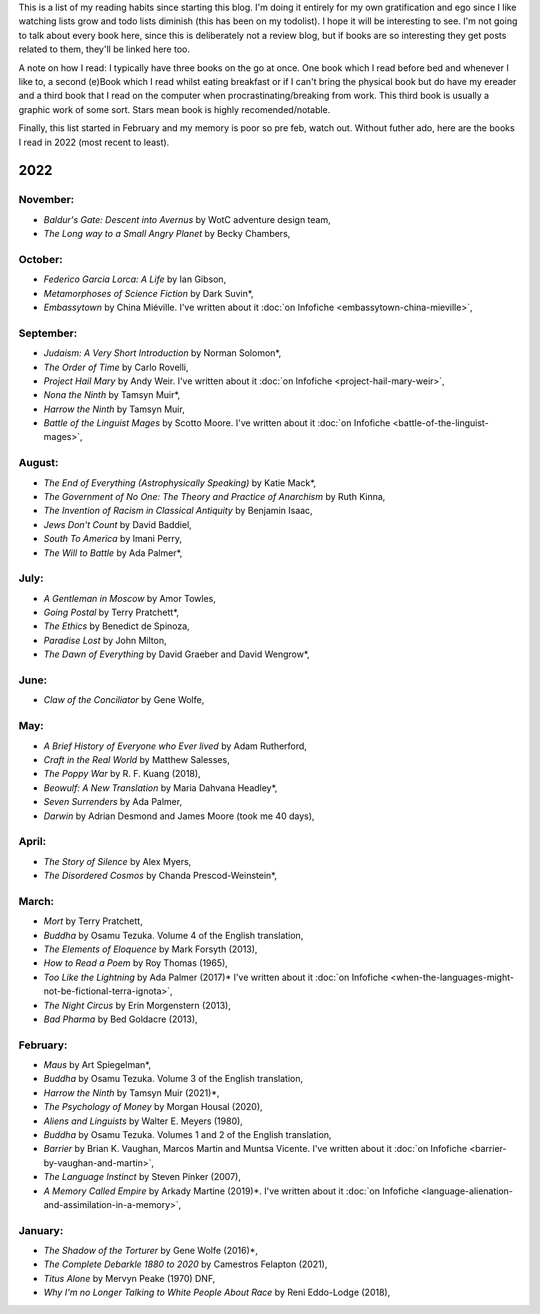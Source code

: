 .. title: Has Reads
.. slug: has-reads
.. date: 2022-02-12 18:21:22 UTC
.. tags: 
.. category: 
.. link: 
.. description: A list of all the books I've read that I've remembered to record here.
.. type: text
.. nocomments: True

This is a list of my reading habits since starting this blog. I'm doing it entirely for my own gratification and ego since I like watching lists grow and todo lists diminish (this has been on my todolist). I hope it will be interesting to see. I'm not going to talk about every book here, since this is deliberately not a review blog, but if books are so interesting they get posts related to them, they'll be linked here too.

A note on how I read: I typically have three books on the go at once. One book which I read before bed and whenever I like to, a second (e)Book which I read whilst eating breakfast or if I can't bring the physical book but do have my ereader and a third book that I read on the computer when procrastinating/breaking from work. This third book is usually a graphic work of some sort. Stars mean book is highly recomended/notable.

Finally, this list started in February and my memory is poor so pre feb, watch out. Without futher ado, here are the books I read in 2022 (most recent to least).


2022
====
November:
---------
- *Baldur's Gate: Descent into Avernus* by WotC adventure design team,
- *The Long way to a Small Angry Planet* by Becky Chambers,

October:
--------
- *Federico Garcia Lorca: A Life* by Ian Gibson,
- *Metamorphoses of Science Fiction* by Dark Suvin*,
- *Embassytown* by China Miéville. I've written about it :doc:`on Infofiche <embassytown-china-mieville>`,

September:
----------
- *Judaism: A Very Short Introduction* by Norman Solomon*,
- *The Order of Time* by Carlo Rovelli,
- *Project Hail Mary* by Andy Weir. I've written about it :doc:`on Infofiche <project-hail-mary-weir>`,
- *Nona the Ninth* by Tamsyn Muir*,
- *Harrow the Ninth* by Tamsyn Muir,
- *Battle of the Linguist Mages* by Scotto Moore. I've written about it :doc:`on Infofiche <battle-of-the-linguist-mages>`,

August:
-------
- *The End of Everything (Astrophysically Speaking)* by Katie Mack*,
- *The Government of No One: The Theory and Practice of Anarchism* by Ruth Kinna,
- *The Invention of Racism in Classical Antiquity* by Benjamin Isaac,
- *Jews Don't Count* by David Baddiel,
- *South To America* by Imani Perry,
- *The Will to Battle* by Ada Palmer*,

July:
------
- *A Gentleman in Moscow* by Amor Towles,
- *Going Postal* by Terry Pratchett*,
- *The Ethics* by Benedict de Spinoza,
- *Paradise Lost* by John Milton,
- *The Dawn of Everything* by David Graeber and David Wengrow*,


June:
-----
- *Claw of the Conciliator* by Gene Wolfe,

May:
----
- *A Brief History of Everyone who Ever lived* by Adam Rutherford,
- *Craft in the Real World* by Matthew Salesses,
- *The Poppy War* by R. F. Kuang (2018),
- *Beowulf: A New Translation* by Maria Dahvana Headley*,
- *Seven Surrenders* by Ada Palmer,
- *Darwin* by Adrian Desmond and James Moore (took me 40 days),

April:
------
- *The Story of Silence* by Alex Myers,
- *The Disordered Cosmos* by Chanda Prescod-Weinstein*,


March:
------
- *Mort* by Terry Pratchett, 
- *Buddha* by Osamu Tezuka. Volume 4 of the English translation,
- *The Elements of Eloquence* by Mark Forsyth (2013),
- *How to Read a Poem* by Roy Thomas (1965),
- *Too Like the Lightning* by Ada Palmer (2017)* I've written about it :doc:`on Infofiche <when-the-languages-might-not-be-fictional-terra-ignota>`,
- *The Night Circus* by Erin Morgenstern (2013),
- *Bad Pharma* by Bed Goldacre (2013),


February:
---------
- *Maus* by Art Spiegelman*,
- *Buddha* by Osamu Tezuka. Volume 3 of the English translation,
- *Harrow the Ninth* by Tamsyn Muir (2021)*,
- *The Psychology of Money* by Morgan Housal (2020),
- *Aliens and Linguists* by Walter E. Meyers (1980),
- *Buddha* by Osamu Tezuka. Volumes 1 and 2 of the English translation,
- *Barrier* by Brian K. Vaughan, Marcos Martin and Muntsa Vicente. I've written about it :doc:`on Infofiche <barrier-by-vaughan-and-martin>`,
- *The Language Instinct* by Steven Pinker (2007),
- *A Memory Called Empire* by Arkady Martine (2019)*. I've written about it :doc:`on Infofiche <language-alienation-and-assimilation-in-a-memory>`,


January:
--------
- *The Shadow of the Torturer* by Gene Wolfe (2016)*,
- *The Complete Debarkle 1880 to 2020* by Camestros Felapton (2021),
- *Titus Alone* by Mervyn Peake (1970) DNF,
- *Why I'm no Longer Talking to White People About Race* by Reni Eddo-Lodge (2018),